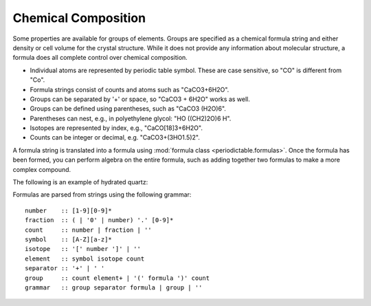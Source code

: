 .. _formula:


********************
Chemical Composition
********************

Some properties are available for groups of elements.  Groups are specified
as a chemical formula string and either density or cell volume for the crystal
structure.  While it does not provide any information about molecular 
structure, a formula does all complete control over chemical composition. 

* Individual atoms are represented by periodic table symbol.  These are
  case sensitive, so "CO" is different from "Co".
  
* Formula strings consist of counts and atoms such as "CaCO3+6H2O".

* Groups can be separated by '+' or space, so "CaCO3 + 6H2O" works as well. 

* Groups can be defined using parentheses, such as "CaCO3 (H2O)6". 

* Parentheses can nest, e.g., in polyethylene glycol: "HO ((CH2)2O)6 H".

* Isotopes are represented by index, e.g., "CaCO[18]3+6H2O". 

* Counts can be integer or decimal, e.g. "CaCO3+(3HO1.5)2".

A formula string is translated into a formula using 
:mod:`formula class <periodictable.formulas>`. Once the formula has been formed,
you can perform algebra on the entire formula, such as adding
together two formulas to make a more complex compound.

The following is an example of hydrated quartz:

.. doctest::

    >>> import periodictable
    >>> SiO2 = periodictable.formula('SiO2')
    >>> hydrated = SiO2 + periodictable.formula('3H2O')
    >>> print hydrated,'mass',hydrated.mass
    SiO2(H2O)3 mass 114.13014
    >>> rho,mu,inc = periodictable.neutron_sld('SiO2+3H2O',density=1.5,wavelength=4.75)
    >>> print hydrated,'neutron sld','%.3g'%rho
    SiO2(H2O)3 neutron sld 0.849
    >>> rho,mu = periodictable.xray_sld(hydrated,density=1.5,
    ... wavelength=periodictable.Cu.K_alpha)
    >>> print hydrated,'X-ray sld','%.3g'%rho
    SiO2(H2O)3 X-ray sld 13.5

Formulas are parsed from strings using the following grammar::

        number    :: [1-9][0-9]*
        fraction  :: ( | '0' | number) '.' [0-9]*
        count     :: number | fraction | ''
        symbol    :: [A-Z][a-z]*
        isotope   :: '[' number ']' | ''
        element   :: symbol isotope count
        separator :: '+' | ' '
        group     :: count element+ | '(' formula ')' count
        grammar   :: group separator formula | group | ''
